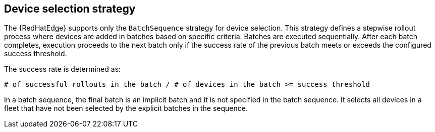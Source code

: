 [id="edge-manager-device-selection-strat"]

== Device selection strategy

The {RedHatEdge} supports only the `BatchSequence` strategy for device selection. 
This strategy defines a stepwise rollout process where devices are added in batches based on specific criteria.
Batches are executed sequentially. 
After each batch completes, execution proceeds to the next batch only if the success rate of the previous batch meets or exceeds the configured success threshold. 

The success rate is determined as:

[literal, options="nowrap" subs="+attributes"]
----
# of successful rollouts in the batch / # of devices in the batch >= success threshold
----

In a batch sequence, the final batch is an implicit batch and it is not specified in the batch sequence. 
It selects all devices in a fleet that have not been selected by the explicit batches in the sequence.

